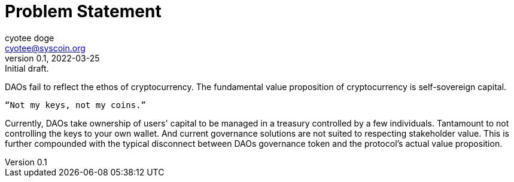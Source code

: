 = Problem Statement
ifndef::compositing[]
:author: cyotee doge
:email: cyotee@syscoin.org
:revdate: 2022-03-25
:revnumber: 0.1
:revremark: Initial draft.
:toc:
:toclevels: 6
:sectanchors:
:sectlinks:
:sectnums:
:data-uri:
:stem:
:pathtoroot: ../
:imagesdir: {pathtoroot}
:includeprefix: {pathtoroot}
:compositing:
endif::[]

DAOs fail to reflect the ethos of cryptocurrency.
The fundamental value proposition of cryptocurrency is self-sovereign capital.

[quote, Anon Probably]
----
“Not my keys, not my coins.”
----

Currently, DAOs take ownership of users' capital to be managed in a treasury controlled by a few individuals.
Tantamount to not controlling the keys to your own wallet.
And current governance solutions are not suited to respecting stakeholder value.
This is further compounded with the typical disconnect between DAOs governance token and the protocol's actual value proposition.